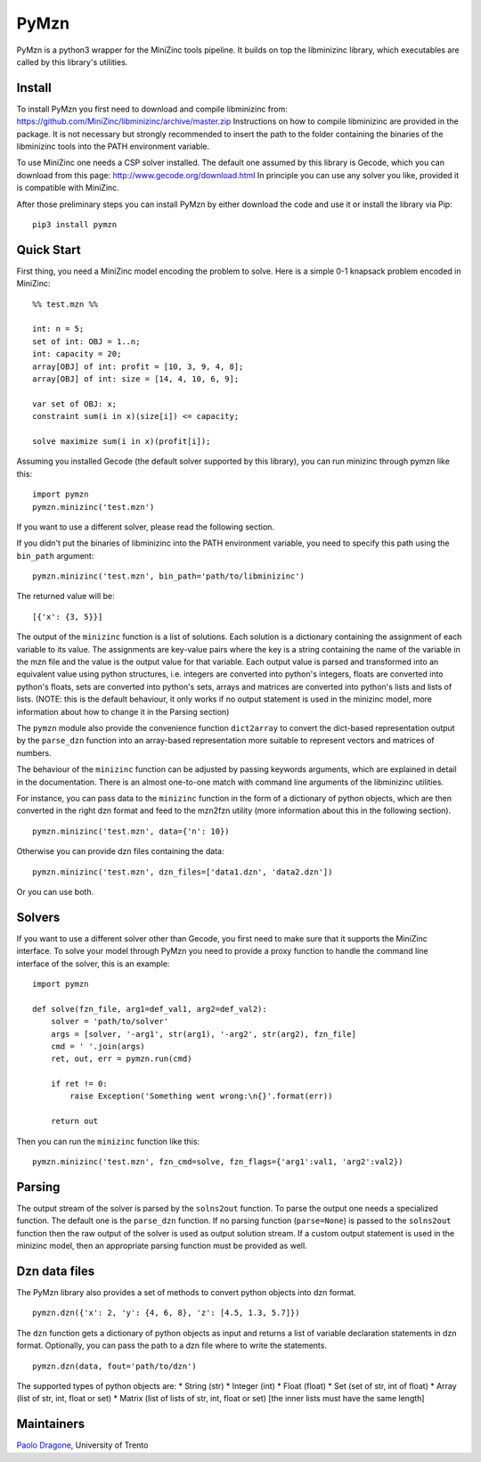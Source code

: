 PyMzn
=====

PyMzn is a python3 wrapper for the MiniZinc tools pipeline. It builds on
top the libminizinc library, which executables are called by this
library's utilities.

Install
-------

To install PyMzn you first need to download and compile libminizinc
from: https://github.com/MiniZinc/libminizinc/archive/master.zip
Instructions on how to compile libminizinc are provided in the package.
It is not necessary but strongly recommended to insert the path to the
folder containing the binaries of the libminizinc tools into the PATH
environment variable.

To use MiniZinc one needs a CSP solver installed. The default one
assumed by this library is Gecode, which you can download from this
page: http://www.gecode.org/download.html In principle you can use any
solver you like, provided it is compatible with MiniZinc.

After those preliminary steps you can install PyMzn by either download
the code and use it or install the library via Pip:

::

        pip3 install pymzn

Quick Start
-----------

First thing, you need a MiniZinc model encoding the problem to solve.
Here is a simple 0-1 knapsack problem encoded in MiniZinc:

::

    %% test.mzn %%

    int: n = 5;
    set of int: OBJ = 1..n;
    int: capacity = 20;
    array[OBJ] of int: profit = [10, 3, 9, 4, 8];
    array[OBJ] of int: size = [14, 4, 10, 6, 9];

    var set of OBJ: x;
    constraint sum(i in x)(size[i]) <= capacity;

    solve maximize sum(i in x)(profit[i]);

Assuming you installed Gecode (the default solver supported by this
library), you can run minizinc through pymzn like this:

::

    import pymzn
    pymzn.minizinc('test.mzn')

If you want to use a different solver, please read the following
section.

If you didn't put the binaries of libminizinc into the PATH environment
variable, you need to specify this path using the ``bin_path`` argument:

::

    pymzn.minizinc('test.mzn', bin_path='path/to/libminizinc')

The returned value will be:

::

    [{'x': {3, 5}}]

The output of the ``minizinc`` function is a list of solutions. Each
solution is a dictionary containing the assignment of each variable to
its value. The assignments are key-value pairs where the key is a string
containing the name of the variable in the mzn file and the value is the
output value for that variable. Each output value is parsed and
transformed into an equivalent value using python structures, i.e.
integers are converted into python's integers, floats are converted into
python's floats, sets are converted into python's sets, arrays and
matrices are converted into python's lists and lists of lists. (NOTE:
this is the default behaviour, it only works if no output statement is
used in the minizinc model, more information about how to change it in
the Parsing section)

The ``pymzn`` module also provide the convenience function
``dict2array`` to convert the dict-based representation output by the
``parse_dzn`` function into an array-based representation more suitable
to represent vectors and matrices of numbers.

The behaviour of the ``minizinc`` function can be adjusted by passing
keywords arguments, which are explained in detail in the documentation.
There is an almost one-to-one match with command line arguments of the
libminizinc utilities.

For instance, you can pass data to the ``minizinc`` function in the form
of a dictionary of python objects, which are then converted in the right
dzn format and feed to the mzn2fzn utility (more information about this
in the following section).

::

    pymzn.minizinc('test.mzn', data={'n': 10})

Otherwise you can provide dzn files containing the data:

::

    pymzn.minizinc('test.mzn', dzn_files=['data1.dzn', 'data2.dzn'])

Or you can use both.

Solvers
-------

If you want to use a different solver other than Gecode, you first need
to make sure that it supports the MiniZinc interface. To solve your
model through PyMzn you need to provide a proxy function to handle the
command line interface of the solver, this is an example:

::

    import pymzn

    def solve(fzn_file, arg1=def_val1, arg2=def_val2):
        solver = 'path/to/solver'
        args = [solver, '-arg1', str(arg1), '-arg2', str(arg2), fzn_file]
        cmd = ' '.join(args)
        ret, out, err = pymzn.run(cmd)

        if ret != 0:
            raise Exception('Something went wrong:\n{}'.format(err))

        return out

Then you can run the ``minizinc`` function like this:

::

    pymzn.minizinc('test.mzn', fzn_cmd=solve, fzn_flags={'arg1':val1, 'arg2':val2})

Parsing
-------

The output stream of the solver is parsed by the ``solns2out`` function.
To parse the output one needs a specialized function. The default one is
the ``parse_dzn`` function. If no parsing function (``parse=None``) is
passed to the ``solns2out`` function then the raw output of the solver
is used as output solution stream. If a custom output statement is used
in the minizinc model, then an appropriate parsing function must be
provided as well.

Dzn data files
--------------

The PyMzn library also provides a set of methods to convert python
objects into dzn format.

::

    pymzn.dzn({'x': 2, 'y': {4, 6, 8}, 'z': [4.5, 1.3, 5.7]})

The ``dzn`` function gets a dictionary of python objects as input and
returns a list of variable declaration statements in dzn format.
Optionally, you can pass the path to a dzn file where to write the
statements.

::

    pymzn.dzn(data, fout='path/to/dzn')

The supported types of python objects are: \* String (str) \* Integer
(int) \* Float (float) \* Set (set of str, int of float) \* Array (list
of str, int, float or set) \* Matrix (list of lists of str, int, float
or set) [the inner lists must have the same length]

Maintainers
-----------

`Paolo Dragone <http://paolodragone.com>`__, University of Trento
